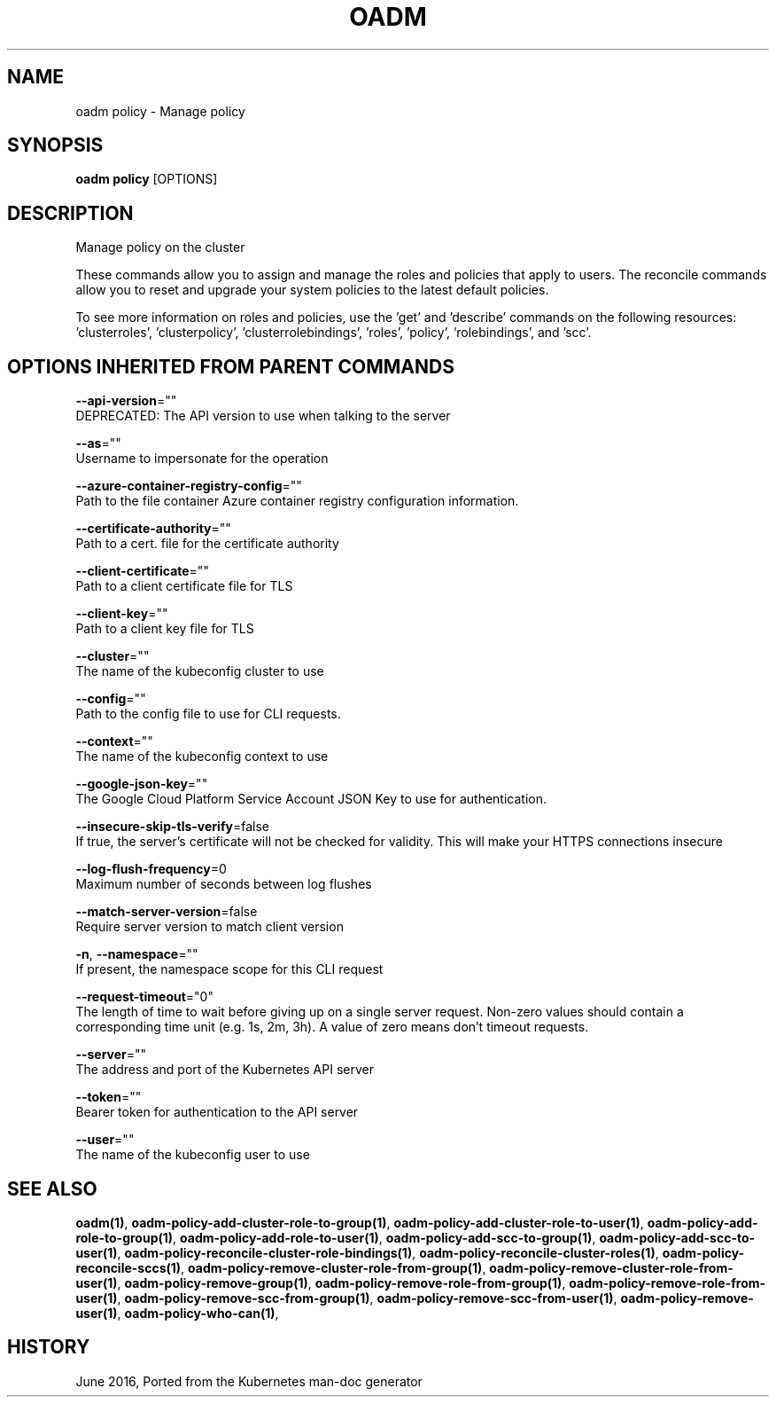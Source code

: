 .TH "OADM" "1" " Openshift CLI User Manuals" "Openshift" "June 2016"  ""


.SH NAME
.PP
oadm policy \- Manage policy


.SH SYNOPSIS
.PP
\fBoadm policy\fP [OPTIONS]


.SH DESCRIPTION
.PP
Manage policy on the cluster

.PP
These commands allow you to assign and manage the roles and policies that apply to users. The reconcile commands allow you to reset and upgrade your system policies to the latest default policies.

.PP
To see more information on roles and policies, use the 'get' and 'describe' commands on the following resources: 'clusterroles', 'clusterpolicy', 'clusterrolebindings', 'roles', 'policy', 'rolebindings', and 'scc'.


.SH OPTIONS INHERITED FROM PARENT COMMANDS
.PP
\fB\-\-api\-version\fP=""
    DEPRECATED: The API version to use when talking to the server

.PP
\fB\-\-as\fP=""
    Username to impersonate for the operation

.PP
\fB\-\-azure\-container\-registry\-config\fP=""
    Path to the file container Azure container registry configuration information.

.PP
\fB\-\-certificate\-authority\fP=""
    Path to a cert. file for the certificate authority

.PP
\fB\-\-client\-certificate\fP=""
    Path to a client certificate file for TLS

.PP
\fB\-\-client\-key\fP=""
    Path to a client key file for TLS

.PP
\fB\-\-cluster\fP=""
    The name of the kubeconfig cluster to use

.PP
\fB\-\-config\fP=""
    Path to the config file to use for CLI requests.

.PP
\fB\-\-context\fP=""
    The name of the kubeconfig context to use

.PP
\fB\-\-google\-json\-key\fP=""
    The Google Cloud Platform Service Account JSON Key to use for authentication.

.PP
\fB\-\-insecure\-skip\-tls\-verify\fP=false
    If true, the server's certificate will not be checked for validity. This will make your HTTPS connections insecure

.PP
\fB\-\-log\-flush\-frequency\fP=0
    Maximum number of seconds between log flushes

.PP
\fB\-\-match\-server\-version\fP=false
    Require server version to match client version

.PP
\fB\-n\fP, \fB\-\-namespace\fP=""
    If present, the namespace scope for this CLI request

.PP
\fB\-\-request\-timeout\fP="0"
    The length of time to wait before giving up on a single server request. Non\-zero values should contain a corresponding time unit (e.g. 1s, 2m, 3h). A value of zero means don't timeout requests.

.PP
\fB\-\-server\fP=""
    The address and port of the Kubernetes API server

.PP
\fB\-\-token\fP=""
    Bearer token for authentication to the API server

.PP
\fB\-\-user\fP=""
    The name of the kubeconfig user to use


.SH SEE ALSO
.PP
\fBoadm(1)\fP, \fBoadm\-policy\-add\-cluster\-role\-to\-group(1)\fP, \fBoadm\-policy\-add\-cluster\-role\-to\-user(1)\fP, \fBoadm\-policy\-add\-role\-to\-group(1)\fP, \fBoadm\-policy\-add\-role\-to\-user(1)\fP, \fBoadm\-policy\-add\-scc\-to\-group(1)\fP, \fBoadm\-policy\-add\-scc\-to\-user(1)\fP, \fBoadm\-policy\-reconcile\-cluster\-role\-bindings(1)\fP, \fBoadm\-policy\-reconcile\-cluster\-roles(1)\fP, \fBoadm\-policy\-reconcile\-sccs(1)\fP, \fBoadm\-policy\-remove\-cluster\-role\-from\-group(1)\fP, \fBoadm\-policy\-remove\-cluster\-role\-from\-user(1)\fP, \fBoadm\-policy\-remove\-group(1)\fP, \fBoadm\-policy\-remove\-role\-from\-group(1)\fP, \fBoadm\-policy\-remove\-role\-from\-user(1)\fP, \fBoadm\-policy\-remove\-scc\-from\-group(1)\fP, \fBoadm\-policy\-remove\-scc\-from\-user(1)\fP, \fBoadm\-policy\-remove\-user(1)\fP, \fBoadm\-policy\-who\-can(1)\fP,


.SH HISTORY
.PP
June 2016, Ported from the Kubernetes man\-doc generator
